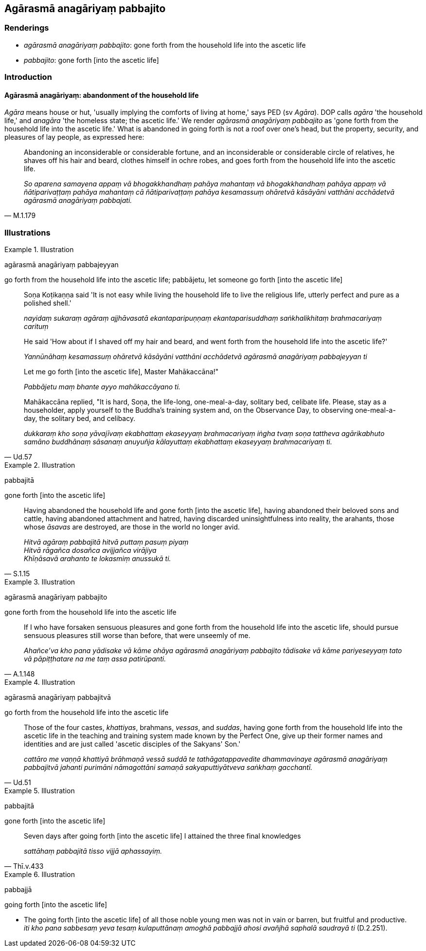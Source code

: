 == Agārasmā anagāriyaṃ pabbajito

=== Renderings

- _agārasmā anagāriyaṃ pabbajito_: gone forth from the household life into 
the ascetic life

- _pabbajito_: gone forth [into the ascetic life]

=== Introduction

==== Agārasmā anagāriyaṃ: abandonment of the household life

_Agāra_ means house or hut, 'usually implying the comforts of living at home,' 
says PED (sv _Agāra_). DOP calls _agāra_ 'the household life,' and _anagāra_ 
'the homeless state; the ascetic life.' We render _agārasmā anagāriyaṃ 
pabbajito_ as 'gone forth from the household life into the ascetic life.' What 
is abandoned in going forth is not a roof over one's head, but the property, 
security, and pleasures of lay people, as expressed here:

[quote, M.1.179]
____
Abandoning an inconsiderable or considerable fortune, and an inconsiderable or 
considerable circle of relatives, he shaves off his hair and beard, clothes 
himself in ochre robes, and goes forth from the household life into the ascetic 
life.

_So aparena samayena appaṃ vā bhogakkhandhaṃ pahāya mahantaṃ vā 
bhogakkhandhaṃ pahāya appaṃ vā ñātiparivaṭṭaṃ pahāya mahantaṃ 
cā ñātiparivaṭṭaṃ pahāya kesamassuṃ ohāretvā kāsāyāni 
vatthāni acchādetvā agārasmā anagāriyaṃ pabbajati._
____

=== Illustrations

.Illustration
====
agārasmā anagāriyaṃ pabbajeyyan

go forth from the household life into the ascetic life; pabbājetu, let someone 
go forth [into the ascetic life]
====

____
Soṇa Koṭikaṇṇa said 'It is not easy while living the household life to 
live the religious life, utterly perfect and pure as a polished shell.'

_nayidaṃ sukaraṃ agāraṃ ajjhāvasatā ekantaparipuṇṇaṃ 
ekantaparisuddhaṃ saṅkhalikhitaṃ brahmacariyaṃ carituṃ_
____

____
He said 'How about if I shaved off my hair and beard, and went forth from the 
household life into the ascetic life?'

_Yannūnāhaṃ kesamassuṃ ohāretvā kāsāyāni vatthāni acchādetvā 
agārasmā anagāriyaṃ pabbajeyyan ti_
____

____
Let me go forth [into the ascetic life], Master Mahākaccāna!"

_Pabbājetu maṃ bhante ayyo mahākaccāyano ti._
____

[quote, Ud.57]
____
Mahākaccāna replied, "It is hard, Soṇa, the life-long, one-meal-a-day, 
solitary bed, celibate life. Please, stay as a householder, apply yourself to 
the Buddha's training system and, on the Observance Day, to observing 
one-meal-a-day, the solitary bed, and celibacy.

_dukkaraṃ kho soṇa yāvajīvaṃ ekabhattaṃ ekaseyyaṃ brahmacariyaṃ 
iṅgha tvaṃ soṇa tattheva agārikabhuto samāno buddhānaṃ sāsanaṃ 
anuyuñja kālayuttaṃ ekabhattaṃ ekaseyyaṃ brahmacariyaṃ ti._
____

.Illustration
====
pabbajitā

gone forth [into the ascetic life]
====

[quote, S.1.15]
____
Having abandoned the household life and gone forth [into the ascetic life], 
having abandoned their beloved sons and cattle, having abandoned attachment and 
hatred, having discarded uninsightfulness into reality, the arahants, those 
whose _āsavas_ are destroyed, are those in the world no longer avid.

_Hitvā agāraṃ pabbajitā hitvā puttaṃ pasuṃ piyaṃ +
Hitvā rāgañca dosañca avijjañca virājiya +
Khīṇāsavā arahanto te lokasmiṃ anussukā ti._
____

.Illustration
====
agārasmā anagāriyaṃ pabbajito

gone forth from the household life into the ascetic life
====

[quote, A.1.148]
____
If I who have forsaken sensuous pleasures and gone forth from the household 
life into the ascetic life, should pursue sensuous pleasures still worse than 
before, that were unseemly of me.

_Ahañce'va kho pana yādisake vā kāme ohāya agārasmā anagāriyaṃ 
pabbajito tādisake vā kāme pariyeseyyaṃ tato vā pāpiṭṭhatare na me 
taṃ assa patirūpanti._
____

.Illustration
====
agārasmā anagāriyaṃ pabbajitvā

go forth from the household life into the ascetic life
====

[quote, Ud.51]
____
Those of the four castes, _khattiyas_, brahmans, _vessas_, and _suddas_, having 
gone forth from the household life into the ascetic life in the teaching and 
training system made known by the Perfect One, give up their former names and 
identities and are just called 'ascetic disciples of the Sakyans' Son.'

_cattāro me vaṇṇā khattiyā brāhmaṇā vessā suddā te 
tathāgatappavedite dhammavinaye agārasmā anagāriyaṃ pabbajitvā jahanti 
purimāni nāmagottāni samaṇā sakyaputtiyātveva saṅkhaṃ gacchantī._
____

.Illustration
====
pabbajitā

gone forth [into the ascetic life]
====

[quote, Thī.v.433]
____
Seven days after going forth [into the ascetic life] I attained the three final 
knowledges

_sattāhaṃ pabbajitā tisso vijjā aphassayiṃ._
____

.Illustration
====
pabbajjā

going forth [into the ascetic life]
====

• The going forth [into the ascetic life] of all those noble young men was 
not in vain or barren, but fruitful and productive. +
_iti kho pana sabbesaṃ yeva tesaṃ kulaputtānaṃ amoghā pabbajjā ahosi 
avañjhā saphalā saudrayā ti_ (D.2.251).

